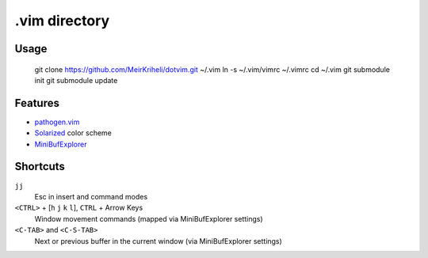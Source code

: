 ============================================================
.vim directory
============================================================

Usage
============

    git clone https://github.com/MeirKriheli/dotvim.git ~/.vim
    ln -s ~/.vim/vimrc ~/.vimrc
    cd ~/.vim
    git submodule init
    git submodule update


Features
============

* `pathogen.vim`_
* Solarized_ color scheme
* MiniBufExplorer_

.. _pathogen.vim: https://github.com/tpope/vim-pathogen
.. _Solarized: https://github.com/altercation/vim-colors-solarized
.. _MiniBufExplorer: https://github.com/fholgado/minibufexpl.vim


Shortcuts
==============

``jj``
    Esc in insert and command modes
``<CTRL>`` + [``h`` ``j`` ``k`` ``l``], ``CTRL`` + Arrow Keys
    Window movement commands (mapped via MiniBufExplorer settings)
``<C-TAB>`` and ``<C-S-TAB>``
    Next or previous buffer in the current window (via MiniBufExplorer settings)

